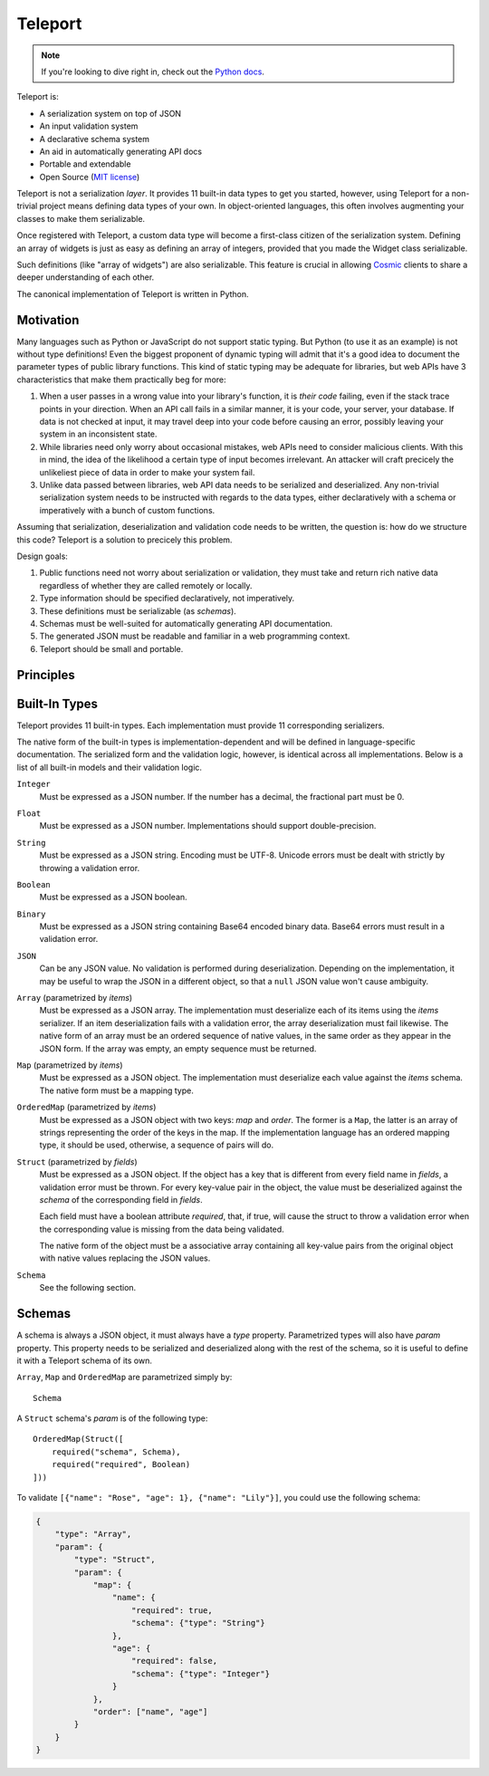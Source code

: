 
========
Teleport
========

.. note::

     If you're looking to dive right in, check out the `Python docs
     </docs/teleport/python/>`_.

.. image:: _static/transporter.jpg
   :align: right

Teleport is:

* A serialization system on top of JSON
* An input validation system
* A declarative schema system
* An aid in automatically generating API docs
* Portable and extendable
* Open Source (`MIT license <http://opensource.org/licenses/MIT>`_)

Teleport is not a serialization *layer*. It provides 11 built-in data types to
get you started, however, using Teleport for a non-trivial project means
defining data types of your own. In object-oriented languages, this often
involves augmenting your classes to make them serializable.

Once registered with Teleport, a custom data type will become a first-class
citizen of the serialization system. Defining an array of widgets is just as
easy as defining an array of integers, provided that you made the Widget class
serializable.

Such definitions (like "array of widgets") are also serializable. This feature
is crucial in allowing `Cosmic <http://www.cosmic-api.com/>`_ clients to share
a deeper understanding of each other.

The canonical implementation of Teleport is written in Python.

Motivation
----------

Many languages such as Python or JavaScript do not support static typing. But
Python (to use it as an example) is not without type definitions! Even the
biggest proponent of dynamic typing will admit that it's a good idea to
document the parameter types of public library functions. This kind of static
typing may be adequate for libraries, but web APIs have 3 characteristics that
make them practically beg for more:

1. When a user passes in a wrong value into your library's function, it is
   *their code* failing, even if the stack trace points in your direction.
   When an API call fails in a similar manner, it is your code, your server,
   your database. If data is not checked at input, it may travel deep into
   your code before causing an error, possibly leaving your system in an
   inconsistent state.
2. While libraries need only worry about occasional mistakes, web APIs need to
   consider malicious clients. With this in mind, the idea of the likelihood
   a certain type of input becomes irrelevant. An attacker will craft precicely
   the unlikeliest piece of data in order to make your system fail.
3. Unlike data passed between libraries, web API data needs to be serialized
   and deserialized. Any non-trivial serialization system needs to be
   instructed with regards to the data types, either declaratively with a
   schema or imperatively with a bunch of custom functions.

Assuming that serialization, deserialization and validation code needs to be
written, the question is: how do we structure this code? Teleport is a
solution to precicely this problem.

Design goals:

1. Public functions need not worry about serialization or validation, they
   must take and return rich native data regardless of whether they are called
   remotely or locally.
2. Type information should be specified declaratively, not imperatively.
3. These definitions must be serializable (as *schemas*).
4. Schemas must be well-suited for automatically generating API documentation.
5. The generated JSON must be readable and familiar in a web programming
   context.
6. Teleport should be small and portable.

Principles
----------

.. glossary::

    Serializer

        An object that defines a serialization and deserialization function.
        Together, these functions define the *native form* as well as the
        *JSON form* of one particular type of data. As far as Teleport is
        concerned, a serializer is a data type definition.

        Serializers may be *basic* (no parameters) or *parametrized*. For
        example, an array serializer needs to know what type of items the
        array is expected to contain. It's these kinds of serializers that
        allow building deeply nested schemas for describing rich internet
        data.

    Native form

        Data in its rich internal representation. For most built-in types,
        this data will consist of language primitives.

        In object-oriented languages, the native form of user-defined types
        will often take the form of class instances. When you describe your
        classes to Teleport, it will be able to deserialize them from JSON and
        instantiate them for you.

    JSON form

        Data in its JSON represenation. There are many ways to represent the
        same data in JSON. This representation must be unambiguous. Because
        Teleport was designed for web APIs, the JSON data should look familiar
        and be readable as JSON was indeed designed to be.

    Deserialization

        Turning data as provided by the JSON parser into its native form.
        Validation is always performed during this step.

    Serialization

        Turning data in its native form into the format expected by the JSON
        serializer. Validation is *not* performed during this step.


Built-In Types
--------------

Teleport provides 11 built-in types. Each implementation must provide 11
corresponding serializers.

The native form of the built-in types is implementation-dependent and will be
defined in language-specific documentation. The serialized form and the
validation logic, however, is identical across all implementations. Below is a
list of all built-in models and their validation logic.

``Integer``
    Must be expressed as a JSON number. If the number has a decimal, the
    fractional part must be 0.

``Float``
    Must be expressed as a JSON number. Implementations should support double-precision.

``String``
    Must be expressed as a JSON string. Encoding must be UTF-8. Unicode errors
    must be dealt with strictly by throwing a validation error.

``Boolean``
    Must be expressed as a JSON boolean.

``Binary``
    Must be expressed as a JSON string containing Base64 encoded binary data.
    Base64 errors must result in a validation error.

``JSON``
    Can be any JSON value. No validation is performed during deserialization.
    Depending on the implementation, it may be useful to wrap the JSON in a
    different object, so that a ``null`` JSON value won't cause ambiguity.

``Array`` (parametrized by *items*)
    Must be expressed as a JSON array. The implementation must deserialize
    each of its items using the *items* serializer. If an item deserialization
    fails with a validation error, the array deserialization must fail
    likewise. The native form of an array must be an ordered sequence of
    native values, in the same order as they appear in the JSON form. If the
    array was empty, an empty sequence must be returned.

``Map`` (parametrized by *items*)
    Must be expressed as a JSON object. The implementation must deserialize
    each value against the *items* schema. The native form must be a mapping
    type.

``OrderedMap`` (parametrized by *items*)
    Must be expressed as a JSON object with two keys: *map* and *order*. The
    former is a ``Map``, the latter is an array of strings representing the
    order of the keys in the map. If the implementation language has an 
    ordered mapping type, it should be used, otherwise, a sequence of pairs
    will do.

``Struct`` (parametrized by *fields*)
    Must be expressed as a JSON object. If the object has a key that is
    different from every field name in *fields*, a validation error must be
    thrown. For every key-value pair in the object, the value must be
    deserialized against the *schema* of the corresponding field in *fields*.

    Each field must have a boolean attribute *required*, that, if true, will
    cause the struct to throw a validation error when the corresponding value
    is missing from the data being validated.

    The native form of the object must be a associative array containing all
    key-value pairs from the original object with native values replacing the
    JSON values.

``Schema``
    See the following section.


Schemas
-------

.. glossary::

    Schema

        The JSON form of a :term:`serializer`.

A schema is always a JSON object, it must always have a *type* property.
Parametrized types will also have *param* property. This property needs to
be serialized and deserialized along with the rest of the schema, so it
is useful to define it with a Teleport schema of its own.

``Array``, ``Map`` and ``OrderedMap`` are parametrized simply by::

    Schema

A ``Struct`` schema's *param* is of the following type::

    OrderedMap(Struct([
        required("schema", Schema),
        required("required", Boolean)
    ]))

To validate ``[{"name": "Rose", "age": 1}, {"name": "Lily"}]``, you could use the following schema:

.. code:: json

    {
        "type": "Array",
        "param": {
            "type": "Struct",
            "param": {
                "map": {
                    "name": {
                        "required": true,
                        "schema": {"type": "String"}
                    },
                    "age": {
                        "required": false,
                        "schema": {"type": "Integer"}
                    }
                },
                "order": ["name", "age"]
            }
        }
    }

